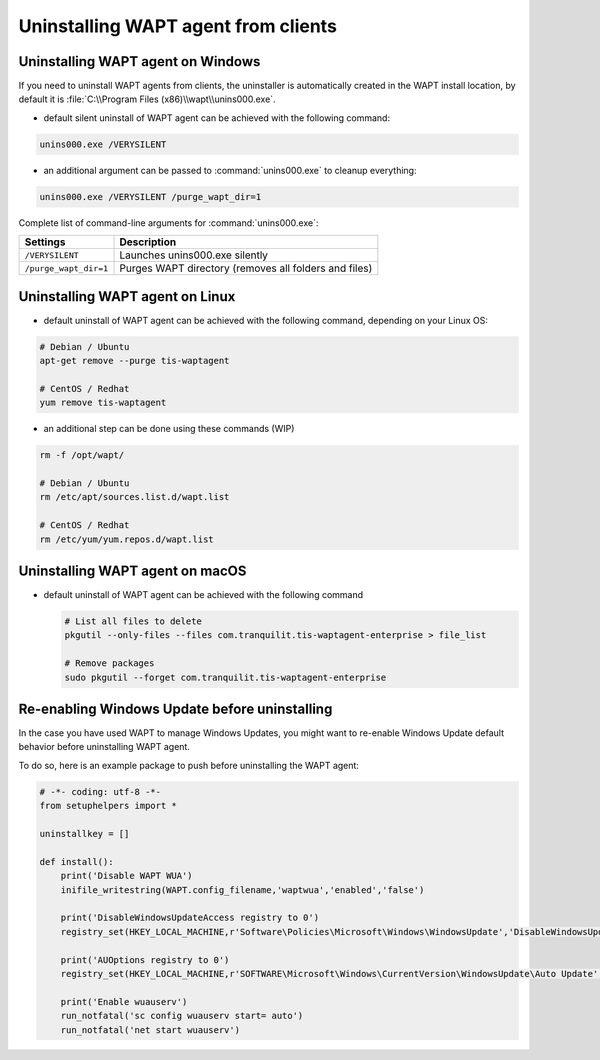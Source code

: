 .. Reminder for header structure :
   Niveau 1 : ====================
   Niveau 2 : --------------------
   Niveau 3 : ++++++++++++++++++++
   Niveau 4 : """"""""""""""""""""
   Niveau 5 : ^^^^^^^^^^^^^^^^^^^^

.. meta::
  :description: Uninstalling WAPT agent from clients
  :keywords: waptagent, linux, uninstalling, uninstall, documentation, WAPT

.. _uninstall_waptagent_linux:

Uninstalling WAPT agent from clients
====================================

Uninstalling WAPT agent on Windows
----------------------------------

If you need to uninstall WAPT agents from clients,
the uninstaller is automatically created in the WAPT install location,
by default it is :file:`C:\\Program Files (x86)\\wapt\\unins000.exe`.

* default silent uninstall of WAPT agent can be achieved
  with the following command:

.. code:: bash

   unins000.exe /VERYSILENT

* an additional argument can be passed to :command:`unins000.exe`
  to cleanup everything:

.. code:: bash

   unins000.exe /VERYSILENT /purge_wapt_dir=1

Complete list of command-line arguments for :command:`unins000.exe`:

===================== =====================================================
Settings              Description
===================== =====================================================
``/VERYSILENT``       Launches unins000.exe silently
``/purge_wapt_dir=1`` Purges WAPT directory (removes all folders and files)
===================== =====================================================

Uninstalling WAPT agent on Linux
--------------------------------

* default uninstall of WAPT agent can be achieved
  with the following command, depending on your Linux OS:

.. code-block:: bash

   # Debian / Ubuntu
   apt-get remove --purge tis-waptagent

   # CentOS / Redhat
   yum remove tis-waptagent

* an additional step can be done using these commands (WIP)

.. code-block:: bash

   rm -f /opt/wapt/

   # Debian / Ubuntu
   rm /etc/apt/sources.list.d/wapt.list

   # CentOS / Redhat
   rm /etc/yum/yum.repos.d/wapt.list

Uninstalling WAPT agent on macOS
--------------------------------

* default uninstall of WAPT agent can be achieved
  with the following command

  .. code:: bash

    # List all files to delete
    pkgutil --only-files --files com.tranquilit.tis-waptagent-enterprise > file_list

    # Remove packages
    sudo pkgutil --forget com.tranquilit.tis-waptagent-enterprise

Re-enabling Windows Update before uninstalling
----------------------------------------------

In the case you have used WAPT to manage Windows Updates,
you might want to re-enable Windows Update default behavior
before uninstalling WAPT agent.

To do so, here is an example package to push before uninstalling the WAPT agent:

.. code-block:: python

    # -*- coding: utf-8 -*-
    from setuphelpers import *

    uninstallkey = []

    def install():
        print('Disable WAPT WUA')
        inifile_writestring(WAPT.config_filename,'waptwua','enabled','false')

        print('DisableWindowsUpdateAccess registry to 0')
        registry_set(HKEY_LOCAL_MACHINE,r'Software\Policies\Microsoft\Windows\WindowsUpdate','DisableWindowsUpdateAccess',0,REG_DWORD)

        print('AUOptions registry to 0')
        registry_set(HKEY_LOCAL_MACHINE,r'SOFTWARE\Microsoft\Windows\CurrentVersion\WindowsUpdate\Auto Update','AUOptions',0,REG_DWORD)

        print('Enable wuauserv')
        run_notfatal('sc config wuauserv start= auto')
        run_notfatal('net start wuauserv')
